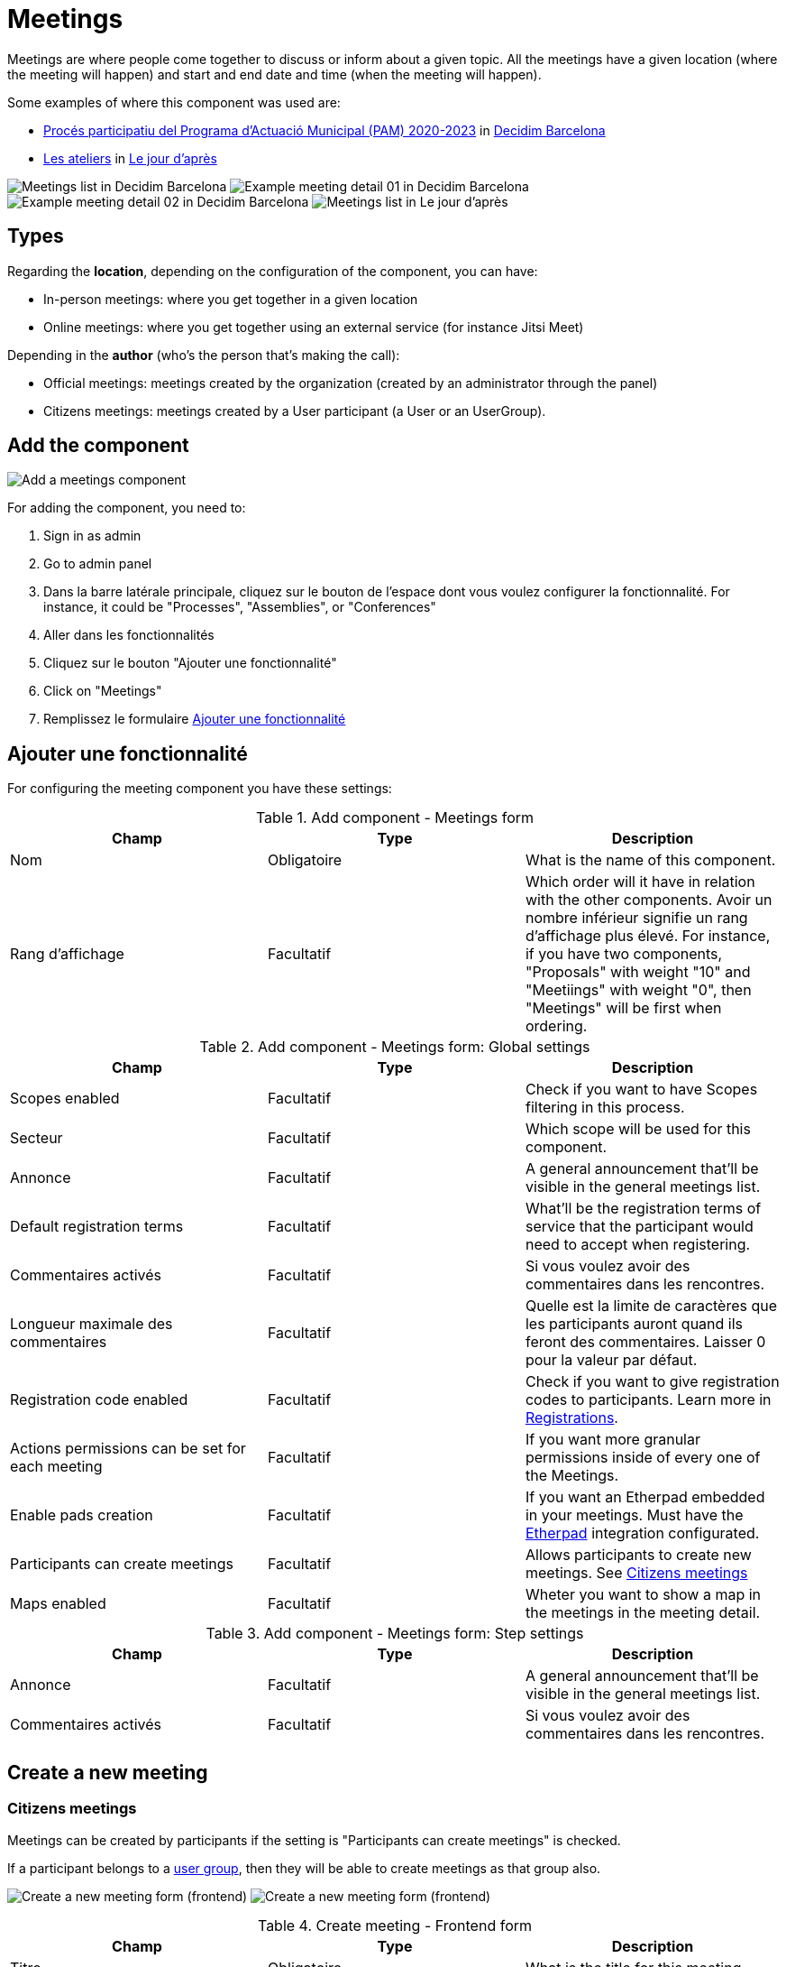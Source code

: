 = Meetings

Meetings are where people come together to discuss or inform about a given topic. All the meetings have a given location
(where the meeting will happen) and start and end date and time (when the meeting will happen).

Some examples of where this component was used are:

* https://www.decidim.barcelona/processes/PAM2020/f/3734/[Procés participatiu del Programa d'Actuació Municipal (PAM) 2020-2023]
in https://www.decidim.barcelona/[Decidim Barcelona]
* https://lejourdapres.parlement-ouvert.fr/processes/ateliers/f/14/[Les ateliers] in https://lejourdapres.parlement-ouvert.fr/[Le jour d'après]

image:components/meetings/example01.png[Meetings list in Decidim Barcelona]
image:components/meetings/example02.png[Example meeting detail 01 in Decidim Barcelona]
image:components/meetings/example03.png[Example meeting detail 02 in Decidim Barcelona]
image:components/meetings/example04.png[Meetings list in Le jour d'après]

== Types

Regarding the *location*, depending on the configuration of the component, you can have:

* In-person meetings: where you get together in a given location
* Online meetings: where you get together using an external service (for instance Jitsi Meet)

Depending in the *author* (who's the person that's making the call):

* Official meetings: meetings created by the organization (created by an administrator through the panel)
* Citizens meetings: meetings created by a User participant (a User or an UserGroup).

== Add the component

image:components/meetings/component.png[Add a meetings component]

For adding the component, you need to:

. Sign in as admin
. Go to admin panel
. Dans la barre latérale principale, cliquez sur le bouton de l'espace dont vous voulez configurer la fonctionnalité.
For instance, it could be "Processes", "Assemblies", or "Conferences"
. Aller dans les fonctionnalités
. Cliquez sur le bouton "Ajouter une fonctionnalité"
. Click on "Meetings"
. Remplissez le formulaire xref:_add_component[Ajouter une fonctionnalité]

== Ajouter une fonctionnalité

For configuring the meeting component you have these settings:


.Add component - Meetings form
|===
|Champ |Type |Description

|Nom
|Obligatoire
|What is the name of this component.

|Rang d'affichage
|Facultatif
|Which order will it have in relation with the other components. Avoir un nombre inférieur signifie un rang d'affichage plus élevé. For instance,
if you have two components, "Proposals" with weight "10" and "Meetiings" with weight "0", then "Meetings" will be first when ordering.
|===


.Add component - Meetings form: Global settings
|===
|Champ |Type |Description

|Scopes enabled
|Facultatif
|Check if you want to have Scopes filtering in this process.

|Secteur
|Facultatif
|Which scope will be used for this component.

|Annonce
|Facultatif
|A general announcement that'll be visible in the general meetings list.

|Default registration terms
|Facultatif
|What'll be the registration terms of service that the participant would need to accept when registering.

|Commentaires activés
|Facultatif
|Si vous voulez avoir des commentaires dans les rencontres.

|Longueur maximale des commentaires
|Facultatif
|Quelle est la limite de caractères que les participants auront quand ils feront des commentaires. Laisser 0 pour la valeur par défaut.

|Registration code enabled
|Facultatif
|Check if you want to give registration codes to participants. Learn more in xref:components/meetings/registrations.adoc[Registrations].

|Actions permissions can be set for each meeting
|Facultatif
|If you want more granular permissions inside of every one of the Meetings.

|Enable pads creation
|Facultatif
|If you want an Etherpad embedded in your meetings. Must have the xref:services:etherpad.adoc[Etherpad] integration configurated.

|Participants can create meetings
|Facultatif
|Allows participants to create new meetings. See xref:_citizens_meetings[Citizens meetings]

|Maps enabled
|Facultatif
|Wheter you want to show a map in the meetings in the meeting detail.
|===


.Add component - Meetings form: Step settings
|===
|Champ |Type |Description

|Annonce
|Facultatif
|A general announcement that'll be visible in the general meetings list.

|Commentaires activés
|Facultatif
|Si vous voulez avoir des commentaires dans les rencontres.
|===

== Create a new meeting

=== Citizens meetings

Meetings can be created by participants if the setting is "Participants can create meetings" is checked.

If a participant belongs to a xref:admin:participants/groups.adoc[user group], then they will be able to create meetings as that group also.

image:components/meetings/new_meeting_form_frontend01.png[Create a new meeting form (frontend)]
image:components/meetings/new_meeting_form_frontend02.png[Create a new meeting form (frontend)]


.Create meeting - Frontend form
|===
|Champ |Type |Description

|Titre
|Obligatoire
|What is the title for this meeting.

|Description
|Obligatoire
|A description of what will be discussed in this meeting, like the topics.

|Type
|Obligatoire
|Choose one option between "In person", "Online" or "Booth"

|Address
|Required if meeting type is "In person" or "Booth"
|Address: used by Geocoder to find the location

|Location
|Obligatoire
|Location: message directed to the users implying the spot to meet at

|Location hints
|Facultatif
|Location hints: additional info. Example: the floor of the building

|Online meeting URL
|Facultatif
|Which URL will the meeting be held.

|Show embedded iframe for this URL
|Facultatif
|Whether or not embed the iframe for this videoconference URL. Only a few services allow embedding (i.e. YouTube, Twitch...)

|Start Time
|Obligatoire
|Which day and time will the meeting start. Expected format: dd/mm/yyyy hh:ii

|End Time
|Obligatoire
|Which day and time will the meeting start. Expected format: dd/mm/yyyy hh:ii

|Catégorie
|Facultatif
|Which Category has the meeting. Used for filtering in the meetings list.

|Registration type
|Obligatoire
|Choose one option between "Registration disabled", "On this platform", or "On a different platform"

|Available slots for this meeting
|Required if "Registration type" is "On this platform"
|How many slots are available for this meeting? Leave it to 0 if you have unlimited slots available

|Registration terms
|Required if "Registration type" is "On this platform"
|What terms of services participants need to accept to register or join the meeting. Specific to "Citizens meetings"

|Registration URL
|Required if "Registration type" is "On a different platform"
|Must be an URL. Link to go on the external service that you are using for registrations.

|Create meeting as
|Required if the participant belongs to a group
|With which identity they want to create this meeting: as their user or as a group that they are reprensenting?
|===

After creating the meeting, participants can also edit and xref:components/meetings/close.adoc[close] it.

=== Official meetings

image:components/meetings/new_meeting_form_backend.png[Create a new meeting form (backend)]


.Create meeting - Backend form
|===
|Champ |Type |Description

|Titre
|Obligatoire
|What is the title for this meeting.

|Description
|Obligatoire
|A description of what will be discussed in this meeting, like the topics.

|Type
|Obligatoire
|Choose one option between "In person", "Online" or "Booth"

|Address
|Required if meeting type is "In person" or "Booth"
|Address: used by Geocoder to find the location

|Location
|Obligatoire
|Location: message directed to the users implying the spot to meet at

|Location hints
|Facultatif
|Location hints: additional info. Example: the floor of the building

|Online meeting URL
|Facultatif
|Which URL will the meeting be held.

|Show embedded iframe for this URL
|Facultatif
|Whether or not embed the iframe for this videoconference URL. Only a few services allow embedding (i.e. YouTube, Twitch...)

|Start Time
|Obligatoire
|Which day and time will the meeting start. Expected format: dd/mm/yyyy hh:ii

|End Time
|Obligatoire
|Which day and time will the meeting start. Expected format: dd/mm/yyyy hh:ii

|Catégorie
|Facultatif
|Which Category has the meeting. Used for filtering in the meetings list.

|Registration type
|Obligatoire
|Choose one option between "Registration disabled", "On this platform", or "On a different platform"

|Available slots for this meeting
|Required if "Registration type" is "On this platform"
|How many slots are available for this meeting? Leave it to 0 if you have unlimited slots available

|Registration URL
|Required if "Registration type" is "On a different platform"
|Must be an URL. Link to go on the external service that you are using for registrations.

|Private meeting
|Facultatif
|Check if the meeting shouldn't be visible for all the visitors. Specific to "Official meetings".

|Transparent
|Facultatif
|Related to "Private meeting", check if the meeting should be visible for all the visitors but they shouldn't be able to
participate in. Specific to "Official meetings". Specific to "Official meetings".

|Customize registration email
|Facultatif
|Wheter you want to add a message in the registration email. Specific to "Official meetings".

|Registration email custom content
|Required if "Customize registration email" is checked
|The content of the customized email. This text will appear in the middle of the registration confirmation email. Just
after the registration code. Specific to "Official meetings".
|===

You can also define *Services* inside of a Meeting. These are metadata that allows to comunicate, for instance, if there's
a place for children, deaf assistance, translations, etc. You can have multiple services inside of a meeting.


.Create meeting - Services
|===
|Champ |Type |Description

|Titre
|Obligatoire
|Title of the service.

|Description
|Facultatif
|Description of the service.
|===

== Actions

=== Citizens meetings


.Actions - Citizens meetings
|===
|Icône |Nom |Definition

|image:action_preview.png[Preview icon]
|Preview
|Pour voir comment il est montré dans le frontend aux participants.

|image:action_permissions.png[Permissions icon]
|Autorisations
|To handle the permissions of this meeting, depending on the verification a participant has. Allows an admin to configure
who can *Join* a meeting.
|===

=== Official meetings


.Actions - Official meetings
|===
|Icône |Nom |Definition

|image:action_publish.png[Publish icon]
|Publish
|To show publicly the meeting.

|image:action_publish.png[Unpublish icon]
|Unpublish
|To not show publicly the meeting.

|image:action_preview.png[Preview icon]
|Preview
|Pour voir comment il est montré dans le frontend aux participants.

|image:action_duplicate.png[Duplicate icon]
|Duplicate
|Allows an admin to duplicate a meeting.

|image:action_registrations.png[Registrations icon]
|xref:admin:components/meetings/registrations.adoc[Registrations]
|Allows to define who can register for attending to the meeting.

|image:action_edit.png[Edit icon]
|Edit
|Edit form for a Meeting. It's the same form as "Create a new meeting".

|image:action_agenda.png[Agenda icon]
|xref:admin:components/meetings/agenda.adoc[Agenda]
|To add the topics that will be discussed in the meeting.

|image:action_list.png[Poll icon]
|xref:admin:components/meetings/polls.adoc[Polls]
|To manage the polls for this online meeting.

|image:action_close.png[Close icon]
|xref:admin:components/meetings/close.adoc[Close]
|Allows and admin to Close the meeting and add extra information.

|image:action_folder.png[Icône des dossiers]
|Dossiers
|For classifying Attachments.

|image:action_attachments.png[Attachments icon]
|Attachments
|Documents that are related to the meeting.

|image:action_permissions.png[Permissions icon]
|Autorisations
|To handle the permissions of this meeting, depending on the verification a participant has. Allows an admin to configure
who can *Join* a meeting.

|image:action_delete.png[Delete icon]
|Delete
|To delete this meeting.
|===

== Meetings features

There are different kinds of features that can be enabled in meetings, such as:

* xref:admin:components/meetings/registrations.adoc[Registrations]: for managing how particpant can register to attend the meeting.
* xref:admin:components/meetings/agenda.adoc[Agenda]: for seeing the topics that will be discussed in the meeting by minutes.
* xref:admin:components/meetings/polls.adoc[Polls]: for quick voting during an online meeting.
* xref:admin:components/meetings/close.adoc[Close]: for adding the final report on what was discussed in the meeting.

== Online meetings

Depending in the moment and configuration of the meeting, there could be different messages that will be shown to the participants.

. If the "Online meeting URL" ins't set, there'll be a message that says "Link available soon"
image:components/meetings/online_meeting_available_soon.png[Online meeting available soon]
. If the "Online meeting URL" is set, and a few minutes before the meeting start, the mesage will say "The link to join
the meeting will be available a few minutes before it starts"
image:components/meetings/online_meeting_available_before.png[Online meeting available before it starts]
. If the "Online meeting URL" is set, and the start time of the meeting has arrived, then there'll be a message that says
that "the meeting is happening right now", with a link to join the meeting.
image:components/meetings/online_meeting_happening.png[Online meeting available before it starts]